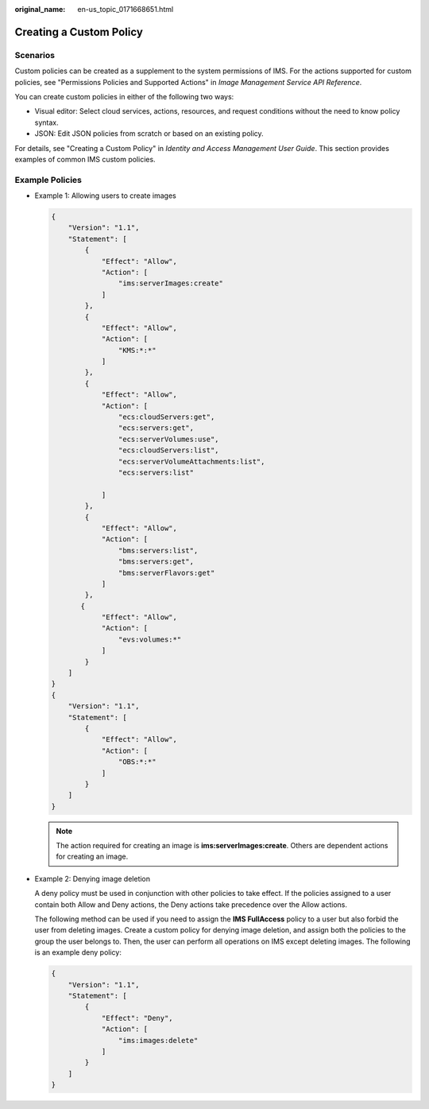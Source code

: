 :original_name: en-us_topic_0171668651.html

.. _en-us_topic_0171668651:

Creating a Custom Policy
========================

Scenarios
---------

Custom policies can be created as a supplement to the system permissions of IMS. For the actions supported for custom policies, see "Permissions Policies and Supported Actions" in *Image Management Service API Reference*.

You can create custom policies in either of the following two ways:

-  Visual editor: Select cloud services, actions, resources, and request conditions without the need to know policy syntax.
-  JSON: Edit JSON policies from scratch or based on an existing policy.

For details, see "Creating a Custom Policy" in *Identity and Access Management User Guide*. This section provides examples of common IMS custom policies.

Example Policies
----------------

-  Example 1: Allowing users to create images

   .. code-block::

      {
          "Version": "1.1",
          "Statement": [
              {
                  "Effect": "Allow",
                  "Action": [
                      "ims:serverImages:create"
                  ]
              },
              {
                  "Effect": "Allow",
                  "Action": [
                      "KMS:*:*"
                  ]
              },
              {
                  "Effect": "Allow",
                  "Action": [
                      "ecs:cloudServers:get",
                      "ecs:servers:get",
                      "ecs:serverVolumes:use",
                      "ecs:cloudServers:list",
                      "ecs:serverVolumeAttachments:list",
                      "ecs:servers:list"

                  ]
              },
              {
                  "Effect": "Allow",
                  "Action": [
                      "bms:servers:list",
                      "bms:servers:get",
                      "bms:serverFlavors:get"
                  ]
              },
             {
                  "Effect": "Allow",
                  "Action": [
                      "evs:volumes:*"
                  ]
              }
          ]
      }
      {
          "Version": "1.1",
          "Statement": [
              {
                  "Effect": "Allow",
                  "Action": [
                      "OBS:*:*"
                  ]
              }
          ]
      }

   .. note::

      The action required for creating an image is **ims:serverImages:create**. Others are dependent actions for creating an image.

-  Example 2: Denying image deletion

   A deny policy must be used in conjunction with other policies to take effect. If the policies assigned to a user contain both Allow and Deny actions, the Deny actions take precedence over the Allow actions.

   The following method can be used if you need to assign the **IMS FullAccess** policy to a user but also forbid the user from deleting images. Create a custom policy for denying image deletion, and assign both the policies to the group the user belongs to. Then, the user can perform all operations on IMS except deleting images. The following is an example deny policy:

   .. code-block::

      {
          "Version": "1.1",
          "Statement": [
              {
                  "Effect": "Deny",
                  "Action": [
                      "ims:images:delete"
                  ]
              }
          ]
      }
